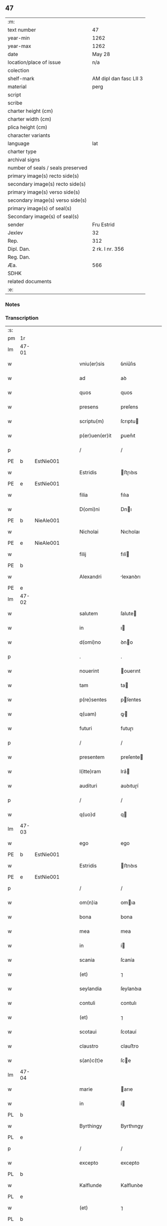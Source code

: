 ** 47

| :m:                               |                        |
| text number                       | 47                     |
| year-min                          | 1262                   |
| year-max                          | 1262                   |
| date                              | May 28                 |
| location/place of issue           | n/a                    |
| colection                         |                        |
| shelf-mark                        | AM dipl dan fasc LII 3 |
| material                          | perg                   |
| script                            |                        |
| scribe                            |                        |
| charter height (cm)               |                        |
| charter width (cm)                |                        |
| plica height (cm)                 |                        |
| character variants                |                        |
| language                          | lat                    |
| charter type                      |                        |
| archival signs                    |                        |
| number of seals / seals preserved |                        |
| primary image(s) recto side(s)    |                        |
| secondary image(s) recto side(s)  |                        |
| primary image(s) verso side(s)    |                        |
| secondary image(s) verso side(s)  |                        |
| primary image(s) of seal(s)       |                        |
| Secondary image(s) of seal(s)     |                        |
| sender                            | Fru Estrid             |
| Jexlev                            | 32                     |
| Rep.                              | 312                    |
| Dipl. Dan.                        | 2 rk. I nr. 356        |
| Reg. Dan.                         |                        |
| Æa.                               | 566                    |
| SDHK                              |                        |
| related documents                 |                        |
| :e:                               |                        |

*** Notes


*** Transcription
| :s: |       |   |   |   |   |                 |                 |   |   |   |   |     |   |   |   |             |
| pm  | 1r    |   |   |   |   |                 |                 |   |   |   |   |     |   |   |   |             |
| lm  | 47-01 |   |   |   |   |                 |                 |   |   |   |   |     |   |   |   |             |
| w   |       |   |   |   |   | vniu(er)sis     | ỽníu͛ſıs         |   |   |   |   | lat |   |   |   |       47-01 |
| w   |       |   |   |   |   | ad              | aꝺ              |   |   |   |   | lat |   |   |   |       47-01 |
| w   |       |   |   |   |   | quos            | quos            |   |   |   |   | lat |   |   |   |       47-01 |
| w   |       |   |   |   |   | presens         | preſens         |   |   |   |   | lat |   |   |   |       47-01 |
| w   |       |   |   |   |   | scriptu(m)      | ſcrıptu        |   |   |   |   | lat |   |   |   |       47-01 |
| w   |       |   |   |   |   | p(er)uen(er)it  | ꝑuen͛ıt          |   |   |   |   | lat |   |   |   |       47-01 |
| p   |       |   |   |   |   | /               | /               |   |   |   |   | lat |   |   |   |       47-01 |
| PE  | b     | EstNie001  |   |   |   |                 |                 |   |   |   |   |     |   |   |   |             |
| w   |       |   |   |   |   | Estridis        | ﬅɼıꝺıs         |   |   |   |   | lat |   |   |   |       47-01 |
| PE  | e     | EstNie001  |   |   |   |                 |                 |   |   |   |   |     |   |   |   |             |
| w   |       |   |   |   |   | filia           | fılıa           |   |   |   |   | lat |   |   |   |       47-01 |
| w   |       |   |   |   |   | D(omi)ni        | Dnı            |   |   |   |   | lat |   |   |   |       47-01 |
| PE  | b     | NieAle001  |   |   |   |                 |                 |   |   |   |   |     |   |   |   |             |
| w   |       |   |   |   |   | Nicholai        | Nıcholaı        |   |   |   |   | lat |   |   |   |       47-01 |
| PE  | e     | NieAle001  |   |   |   |                 |                 |   |   |   |   |     |   |   |   |             |
| w   |       |   |   |   |   | filij           | fılí           |   |   |   |   | lat |   |   |   |       47-01 |
| PE  | b     |   |   |   |   |                 |                 |   |   |   |   |     |   |   |   |             |
| w   |       |   |   |   |   | Alexandri       | lexanꝺrı       |   |   |   |   | lat |   |   |   |       47-01 |
| PE  | e     |   |   |   |   |                 |                 |   |   |   |   |     |   |   |   |             |
| lm  | 47-02 |   |   |   |   |                 |                 |   |   |   |   |     |   |   |   |             |
| w   |       |   |   |   |   | salutem         | ſalute         |   |   |   |   | lat |   |   |   |       47-02 |
| w   |       |   |   |   |   | in              | ı              |   |   |   |   | lat |   |   |   |       47-02 |
| w   |       |   |   |   |   | d(omi)no        | ꝺno            |   |   |   |   | lat |   |   |   |       47-02 |
| p   |       |   |   |   |   | .               | .               |   |   |   |   | lat |   |   |   |       47-02 |
| w   |       |   |   |   |   | nouerint        | ouerınt        |   |   |   |   | lat |   |   |   |       47-02 |
| w   |       |   |   |   |   | tam             | ta             |   |   |   |   | lat |   |   |   |       47-02 |
| w   |       |   |   |   |   | p(re)sentes     | pſentes        |   |   |   |   | lat |   |   |   |       47-02 |
| w   |       |   |   |   |   | q(uam)          | ꝙ              |   |   |   |   | lat |   |   |   |       47-02 |
| w   |       |   |   |   |   | futuri          | futuɼı          |   |   |   |   | lat |   |   |   |       47-02 |
| p   |       |   |   |   |   | /               | /               |   |   |   |   | lat |   |   |   |       47-02 |
| w   |       |   |   |   |   | presentem       | preſente       |   |   |   |   | lat |   |   |   |       47-02 |
| w   |       |   |   |   |   | l(itte)ram      | lra͛            |   |   |   |   | lat |   |   |   |       47-02 |
| w   |       |   |   |   |   | audituri        | auꝺıtuɼí        |   |   |   |   | lat |   |   |   |       47-02 |
| p   |       |   |   |   |   | /               | /               |   |   |   |   | lat |   |   |   |       47-02 |
| w   |       |   |   |   |   | q(uo)d          | q              |   |   |   |   | lat |   |   |   |       47-02 |
| lm  | 47-03 |   |   |   |   |                 |                 |   |   |   |   |     |   |   |   |             |
| w   |       |   |   |   |   | ego             | ego             |   |   |   |   | lat |   |   |   |       47-03 |
| PE  | b     | EstNie001  |   |   |   |                 |                 |   |   |   |   |     |   |   |   |             |
| w   |       |   |   |   |   | Estridis        | ﬅrıꝺıs         |   |   |   |   | lat |   |   |   |       47-03 |
| PE  | e     | EstNie001  |   |   |   |                 |                 |   |   |   |   |     |   |   |   |             |
| p   |       |   |   |   |   | /               | /               |   |   |   |   | lat |   |   |   |       47-03 |
| w   |       |   |   |   |   | om(n)ia         | omıa           |   |   |   |   | lat |   |   |   |       47-03 |
| w   |       |   |   |   |   | bona            | bona            |   |   |   |   | lat |   |   |   |       47-03 |
| w   |       |   |   |   |   | mea             | mea             |   |   |   |   | lat |   |   |   |       47-03 |
| w   |       |   |   |   |   | in              | í              |   |   |   |   | lat |   |   |   |       47-03 |
| w   |       |   |   |   |   | scania          | ſcanía          |   |   |   |   | lat |   |   |   |       47-03 |
| w   |       |   |   |   |   | (et)            | ⁊               |   |   |   |   | lat |   |   |   |       47-03 |
| w   |       |   |   |   |   | seylandia       | ſeylanꝺıa       |   |   |   |   | lat |   |   |   |       47-03 |
| w   |       |   |   |   |   | contuli         | contulı         |   |   |   |   | lat |   |   |   |       47-03 |
| w   |       |   |   |   |   | (et)            | ⁊               |   |   |   |   | lat |   |   |   |       47-03 |
| w   |       |   |   |   |   | scotaui         | ſcotauí         |   |   |   |   | lat |   |   |   |       47-03 |
| w   |       |   |   |   |   | claustro        | clauﬅro         |   |   |   |   | lat |   |   |   |       47-03 |
| w   |       |   |   |   |   | s(an)c(t)e      | ſce            |   |   |   |   | lat |   |   |   |       47-03 |
| lm  | 47-04 |   |   |   |   |                 |                 |   |   |   |   |     |   |   |   |             |
| w   |       |   |   |   |   | marie           | arıe           |   |   |   |   | lat |   |   |   |       47-04 |
| w   |       |   |   |   |   | in              | í              |   |   |   |   | lat |   |   |   |       47-04 |
| PL  | b     |   |   |   |   |                 |                 |   |   |   |   |     |   |   |   |             |
| w   |       |   |   |   |   | Byrthingy       | Byrthıngy       |   |   |   |   | lat |   |   |   |       47-04 |
| PL  | e     |   |   |   |   |                 |                 |   |   |   |   |     |   |   |   |             |
| p   |       |   |   |   |   | /               | /               |   |   |   |   | lat |   |   |   |       47-04 |
| w   |       |   |   |   |   | excepto         | excepto         |   |   |   |   | lat |   |   |   |       47-04 |
| PL  | b     |   |   |   |   |                 |                 |   |   |   |   |     |   |   |   |             |
| w   |       |   |   |   |   | Kalflunde       | Kalflunꝺe       |   |   |   |   | lat |   |   |   |       47-04 |
| PL  | e     |   |   |   |   |                 |                 |   |   |   |   |     |   |   |   |             |
| w   |       |   |   |   |   | (et)            | ⁊               |   |   |   |   | lat |   |   |   |       47-04 |
| PL  | b     |   |   |   |   |                 |                 |   |   |   |   |     |   |   |   |             |
| w   |       |   |   |   |   | Goterlæue       | Goteɼlæue       |   |   |   |   | lat |   |   |   |       47-04 |
| PL  | e     |   |   |   |   |                 |                 |   |   |   |   |     |   |   |   |             |
| p   |       |   |   |   |   | /               | /               |   |   |   |   | lat |   |   |   |       47-04 |
| w   |       |   |   |   |   | que             | que             |   |   |   |   | lat |   |   |   |       47-04 |
| w   |       |   |   |   |   | contuli         | contulı         |   |   |   |   | lat |   |   |   |       47-04 |
| w   |       |   |   |   |   | (et)            | ⁊               |   |   |   |   | lat |   |   |   |       47-04 |
| w   |       |   |   |   |   | scotaui         | ſcotauí         |   |   |   |   | lat |   |   |   |       47-04 |
| w   |       |   |   |   |   | Clau-¦stro      | Clau-¦ﬅro       |   |   |   |   | lat |   |   |   | 47-04—47-05 |
| w   |       |   |   |   |   | D(omi)narum     | Dnaɼu         |   |   |   |   | lat |   |   |   |       47-05 |
| w   |       |   |   |   |   | s(an)c(t)e      | ſce            |   |   |   |   | lat |   |   |   |       47-05 |
| w   |       |   |   |   |   | Clare           | Claɼe           |   |   |   |   | lat |   |   |   |       47-05 |
| PL  | b     |   |   |   |   |                 |                 |   |   |   |   |     |   |   |   |             |
| w   |       |   |   |   |   | Roschildis      | Roſchılꝺıs      |   |   |   |   | lat |   |   |   |       47-05 |
| PL  | e     |   |   |   |   |                 |                 |   |   |   |   |     |   |   |   |             |
| p   |       |   |   |   |   | /               | /               |   |   |   |   | lat |   |   |   |       47-05 |
| w   |       |   |   |   |   | sub             | ſub             |   |   |   |   | lat |   |   |   |       47-05 |
| w   |       |   |   |   |   | hac             | hac             |   |   |   |   | lat |   |   |   |       47-05 |
| w   |       |   |   |   |   | forma           | foꝛma           |   |   |   |   | lat |   |   |   |       47-05 |
| p   |       |   |   |   |   | /               | /               |   |   |   |   | lat |   |   |   |       47-05 |
| w   |       |   |   |   |   | ut              | ut              |   |   |   |   | lat |   |   |   |       47-05 |
| w   |       |   |   |   |   | ex              | ex              |   |   |   |   | lat |   |   |   |       47-05 |
| w   |       |   |   |   |   | eisdem          | eıſꝺe          |   |   |   |   | lat |   |   |   |       47-05 |
| w   |       |   |   |   |   | bonis           | bonís           |   |   |   |   | lat |   |   |   |       47-05 |
| w   |       |   |   |   |   | soluant(ur)     | ſoluant᷑         |   |   |   |   | lat |   |   |   |       47-05 |
| lm  | 47-06 |   |   |   |   |                 |                 |   |   |   |   |     |   |   |   |             |
| w   |       |   |   |   |   | ducente         | ꝺucente         |   |   |   |   | lat |   |   |   |       47-06 |
| w   |       |   |   |   |   | marce           | arce           |   |   |   |   | lat |   |   |   |       47-06 |
| w   |       |   |   |   |   | den(ariorum)    | ꝺe͛             |   |   |   |   | lat |   |   |   |       47-06 |
| p   |       |   |   |   |   | /               | /               |   |   |   |   | lat |   |   |   |       47-06 |
| w   |       |   |   |   |   | que             | que             |   |   |   |   | lat |   |   |   |       47-06 |
| w   |       |   |   |   |   | locis           | locıs           |   |   |   |   | lat |   |   |   |       47-06 |
| w   |       |   |   |   |   | religiosis      | relıgıoſıs      |   |   |   |   | lat |   |   |   |       47-06 |
| p   |       |   |   |   |   | /               | /               |   |   |   |   | lat |   |   |   |       47-06 |
| w   |       |   |   |   |   | hospitalibus    | hoſpıtalıbus    |   |   |   |   | lat |   |   |   |       47-06 |
| p   |       |   |   |   |   | /               | /               |   |   |   |   | lat |   |   |   |       47-06 |
| w   |       |   |   |   |   | (et)            | ⁊               |   |   |   |   | lat |   |   |   |       47-06 |
| w   |       |   |   |   |   | ecclesijs       | eccleſís       |   |   |   |   | lat |   |   |   |       47-06 |
| p   |       |   |   |   |   | /               | /               |   |   |   |   | lat |   |   |   |       47-06 |
| w   |       |   |   |   |   | s(e)c(un)d(u)m  | ſcꝺ           |   |   |   |   | lat |   |   |   |       47-06 |
| w   |       |   |   |   |   | dispisitio-¦nem | ꝺıſpıſítío-¦ne |   |   |   |   | lat |   |   |   | 47-06—47-07 |
| w   |       |   |   |   |   | inter           | ínteɼ           |   |   |   |   | lat |   |   |   |       47-07 |
| w   |       |   |   |   |   | me              | me              |   |   |   |   | lat |   |   |   |       47-07 |
| p   |       |   |   |   |   | /               | /               |   |   |   |   | lat |   |   |   |       47-07 |
| w   |       |   |   |   |   | (et)            | ⁊               |   |   |   |   | lat |   |   |   |       47-07 |
| w   |       |   |   |   |   | dilectum        | ꝺıleu         |   |   |   |   | lat |   |   |   |       47-07 |
| w   |       |   |   |   |   | cognatum        | cognatu        |   |   |   |   | lat |   |   |   |       47-07 |
| w   |       |   |   |   |   | meum            | meu            |   |   |   |   | lat |   |   |   |       47-07 |
| w   |       |   |   |   |   | Fr(atr)em       | Fre           |   |   |   |   | lat |   |   |   |       47-07 |
| PE  | b     | ÅstFra001  |   |   |   |                 |                 |   |   |   |   |     |   |   |   |             |
| w   |       |   |   |   |   | Astradum        | Aﬅɼaꝺu         |   |   |   |   | lat |   |   |   |       47-07 |
| PE  | e     | ÅstFra001  |   |   |   |                 |                 |   |   |   |   |     |   |   |   |             |
| w   |       |   |   |   |   | prius           | príus           |   |   |   |   | lat |   |   |   |       47-07 |
| w   |       |   |   |   |   | habi-¦tam       | habı-¦ta       |   |   |   |   | lat |   |   |   | 47-07—47-08 |
| w   |       |   |   |   |   | et              | et              |   |   |   |   | lat |   |   |   |       47-08 |
| w   |       |   |   |   |   | diffinitam      | ꝺıffíníta      |   |   |   |   | lat |   |   |   |       47-08 |
| p   |       |   |   |   |   | /               | /               |   |   |   |   | lat |   |   |   |       47-08 |
| w   |       |   |   |   |   | debeant         | ꝺebeant         |   |   |   |   | lat |   |   |   |       47-08 |
| w   |       |   |   |   |   | elargiri        | elargíɼí        |   |   |   |   | lat |   |   |   |       47-08 |
| p   |       |   |   |   |   | .               | .               |   |   |   |   | lat |   |   |   |       47-08 |
| w   |       |   |   |   |   | Actum           | Au            |   |   |   |   | lat |   |   |   |       47-08 |
| w   |       |   |   |   |   | anno            | nno            |   |   |   |   | lat |   |   |   |       47-08 |
| w   |       |   |   |   |   | domini          | ꝺomíní          |   |   |   |   | lat |   |   |   |       47-08 |
| w   |       |   |   |   |   | millesimo       | ılleſímo       |   |   |   |   | lat |   |   |   |       47-08 |
| lm  | 47-09 |   |   |   |   |                 |                 |   |   |   |   |     |   |   |   |             |
| w   |       |   |   |   |   | ducentesimo     | ꝺucenteſímo     |   |   |   |   | lat |   |   |   |       47-09 |
| w   |       |   |   |   |   | sexagesimo      | ſexageſímo      |   |   |   |   | lat |   |   |   |       47-09 |
| w   |       |   |   |   |   | s(e)c(un)do     | ſcꝺo           |   |   |   |   | lat |   |   |   |       47-09 |
| w   |       |   |   |   |   | quinto          | quınto          |   |   |   |   | lat |   |   |   |       47-09 |
| w   |       |   |   |   |   | kalendas        | kalenꝺas        |   |   |   |   | lat |   |   |   |       47-09 |
| w   |       |   |   |   |   | Junij           | Juní           |   |   |   |   | lat |   |   |   |       47-09 |
| p   |       |   |   |   |   | ⁘               | ⁘               |   |   |   |   | lat |   |   |   | 47-09       |
| :e: |       |   |   |   |   |                 |                 |   |   |   |   |     |   |   |   |             |
